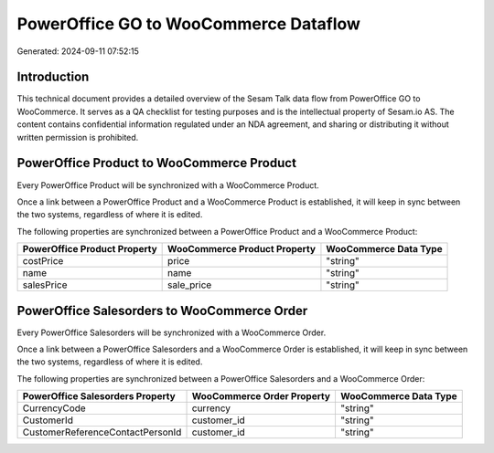======================================
PowerOffice GO to WooCommerce Dataflow
======================================

Generated: 2024-09-11 07:52:15

Introduction
------------

This technical document provides a detailed overview of the Sesam Talk data flow from PowerOffice GO to WooCommerce. It serves as a QA checklist for testing purposes and is the intellectual property of Sesam.io AS. The content contains confidential information regulated under an NDA agreement, and sharing or distributing it without written permission is prohibited.

PowerOffice Product to WooCommerce Product
------------------------------------------
Every PowerOffice Product will be synchronized with a WooCommerce Product.

Once a link between a PowerOffice Product and a WooCommerce Product is established, it will keep in sync between the two systems, regardless of where it is edited.

The following properties are synchronized between a PowerOffice Product and a WooCommerce Product:

.. list-table::
   :header-rows: 1

   * - PowerOffice Product Property
     - WooCommerce Product Property
     - WooCommerce Data Type
   * - costPrice
     - price
     - "string"
   * - name
     - name
     - "string"
   * - salesPrice
     - sale_price
     - "string"


PowerOffice Salesorders to WooCommerce Order
--------------------------------------------
Every PowerOffice Salesorders will be synchronized with a WooCommerce Order.

Once a link between a PowerOffice Salesorders and a WooCommerce Order is established, it will keep in sync between the two systems, regardless of where it is edited.

The following properties are synchronized between a PowerOffice Salesorders and a WooCommerce Order:

.. list-table::
   :header-rows: 1

   * - PowerOffice Salesorders Property
     - WooCommerce Order Property
     - WooCommerce Data Type
   * - CurrencyCode
     - currency
     - "string"
   * - CustomerId
     - customer_id
     - "string"
   * - CustomerReferenceContactPersonId
     - customer_id
     - "string"

